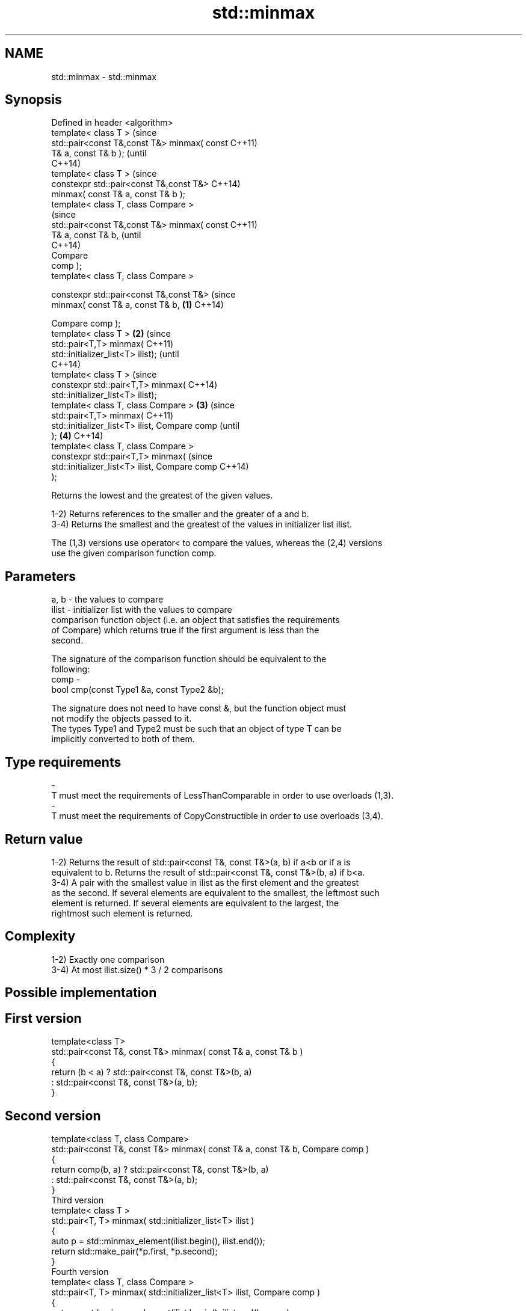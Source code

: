 .TH std::minmax 3 "2018.03.28" "http://cppreference.com" "C++ Standard Libary"
.SH NAME
std::minmax \- std::minmax

.SH Synopsis
   Defined in header <algorithm>
   template< class T >                                  (since
   std::pair<const T&,const T&> minmax( const           C++11)
   T& a, const T& b );                                  (until
                                                        C++14)
   template< class T >                                  (since
   constexpr std::pair<const T&,const T&>               C++14)
   minmax( const T& a, const T& b );
   template< class T, class Compare >
                                                                (since
   std::pair<const T&,const T&> minmax( const                   C++11)
   T& a, const T& b,                                            (until
                                                                C++14)
                                        Compare
   comp );
   template< class T, class Compare >

   constexpr std::pair<const T&,const T&>                       (since
   minmax( const T& a, const T& b,              \fB(1)\fP             C++14)

                                              
      Compare comp );
   template< class T >                              \fB(2)\fP                 (since
   std::pair<T,T> minmax(                                               C++11)
   std::initializer_list<T> ilist);                                     (until
                                                                        C++14)
   template< class T >                                                  (since
   constexpr std::pair<T,T> minmax(                                     C++14)
   std::initializer_list<T> ilist);
   template< class T, class Compare >                   \fB(3)\fP                     (since
   std::pair<T,T> minmax(                                                       C++11)
   std::initializer_list<T> ilist, Compare comp                                 (until
   );                                                           \fB(4)\fP             C++14)
   template< class T, class Compare >
   constexpr std::pair<T,T> minmax(                                             (since
   std::initializer_list<T> ilist, Compare comp                                 C++14)
   );

   Returns the lowest and the greatest of the given values.

   1-2) Returns references to the smaller and the greater of a and b.
   3-4) Returns the smallest and the greatest of the values in initializer list ilist.

   The (1,3) versions use operator< to compare the values, whereas the (2,4) versions
   use the given comparison function comp.

.SH Parameters

   a, b   -  the values to compare
   ilist  -  initializer list with the values to compare
             comparison function object (i.e. an object that satisfies the requirements
             of Compare) which returns true if the first argument is less than the
             second.

             The signature of the comparison function should be equivalent to the
             following:
   comp   -
              bool cmp(const Type1 &a, const Type2 &b);

             The signature does not need to have const &, but the function object must
             not modify the objects passed to it.
             The types Type1 and Type2 must be such that an object of type T can be
             implicitly converted to both of them. 
.SH Type requirements
   -
   T must meet the requirements of LessThanComparable in order to use overloads (1,3).
   -
   T must meet the requirements of CopyConstructible in order to use overloads (3,4).

.SH Return value

   1-2) Returns the result of std::pair<const T&, const T&>(a, b) if a<b or if a is
   equivalent to b. Returns the result of std::pair<const T&, const T&>(b, a) if b<a.
   3-4) A pair with the smallest value in ilist as the first element and the greatest
   as the second. If several elements are equivalent to the smallest, the leftmost such
   element is returned. If several elements are equivalent to the largest, the
   rightmost such element is returned.

.SH Complexity

   1-2) Exactly one comparison
   3-4) At most ilist.size() * 3 / 2 comparisons

.SH Possible implementation

.SH First version
   template<class T>
   std::pair<const T&, const T&> minmax( const T& a, const T& b )
   {
       return (b < a) ? std::pair<const T&, const T&>(b, a)
                      : std::pair<const T&, const T&>(a, b);
   }
.SH Second version
   template<class T, class Compare>
   std::pair<const T&, const T&> minmax( const T& a, const T& b, Compare comp )
   {
       return comp(b, a) ? std::pair<const T&, const T&>(b, a)
                         : std::pair<const T&, const T&>(a, b);
   }
                                  Third version
   template< class T >
   std::pair<T, T> minmax( std::initializer_list<T> ilist )
   {
       auto p = std::minmax_element(ilist.begin(), ilist.end());
       return std::make_pair(*p.first, *p.second);
   }
                                  Fourth version
   template< class T, class Compare >
   std::pair<T, T> minmax( std::initializer_list<T> ilist, Compare comp )
   {
       auto p = std::minmax_element(ilist.begin(), ilist.end(), comp);
       return std::make_pair(*p.first, *p.second);
   }

.SH Notes

   For overloads (1,2), if one of the parameters is an rvalue, the reference returned
   becomes a dangling reference at the end of the full expression that contains the
   call to minmax:

 int n = 1;
 auto p = std::minmax(n, n+1);
 int m = p.first; // ok
 int x = p.second; // undefined behavior

.SH Example

   
// Run this code

 #include <algorithm>
 #include <iostream>
 #include <vector>
 #include <cstdlib>
 #include <ctime>
  
 int main()
 {
     std::vector<int> v {3, 1, 4, 1, 5, 9, 2, 6};
     std::srand(std::time(0));
     std::pair<int, int> bounds = std::minmax(std::rand() % v.size(),
                                              std::rand() % v.size());
  
     std::cout << "v[" << bounds.first << "," << bounds.second << "]: ";
     for (int i = bounds.first; i < bounds.second; ++i) {
         std::cout << v[i] << ' ';
     }
     std::cout << '\\n';
 }

.SH Possible output:

 v[2,7]: 4 1 5 9 2

.SH See also

   min            returns the smaller of the given values
                  \fI(function template)\fP 
   max            returns the greater of the given values
                  \fI(function template)\fP 
   minmax_element returns the smallest and the largest elements in a range
   \fI(C++11)\fP        \fI(function template)\fP 
